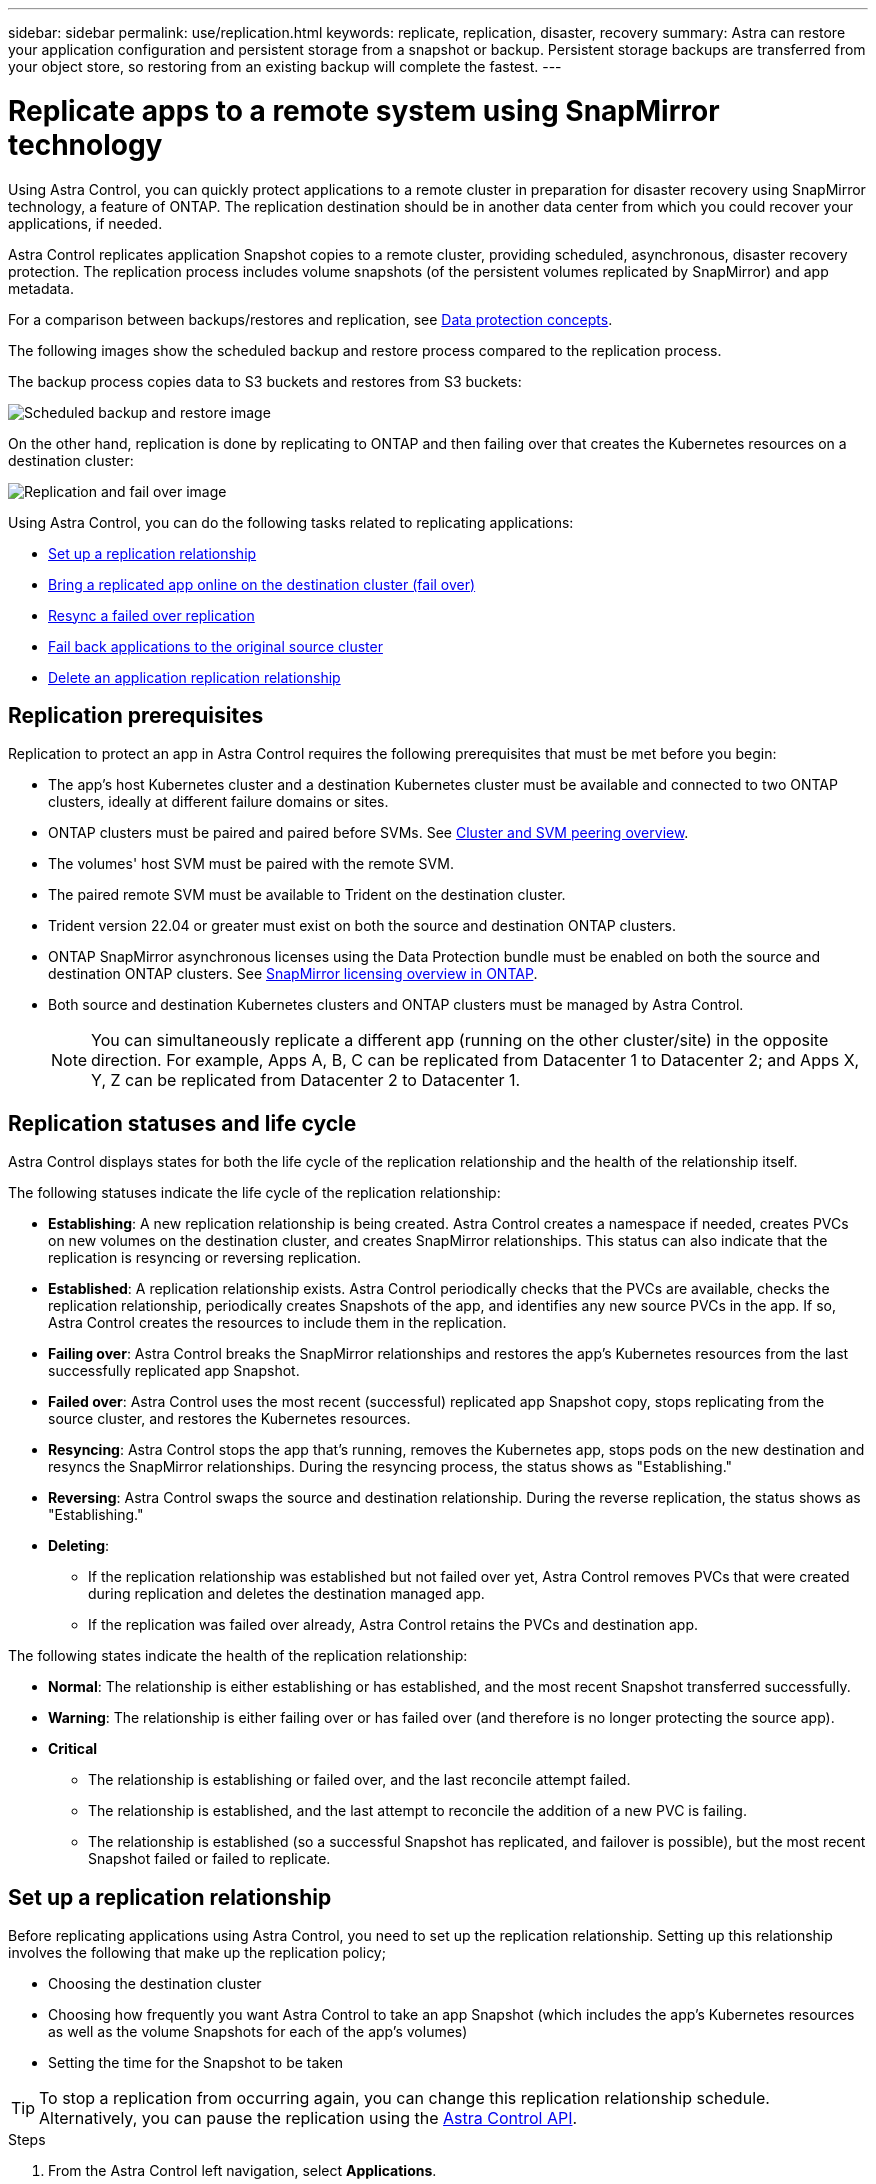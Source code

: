 ---
sidebar: sidebar
permalink: use/replication.html
keywords: replicate, replication, disaster, recovery
summary: Astra can restore your application configuration and persistent storage from a snapshot or backup. Persistent storage backups are transferred from your object store, so restoring from an existing backup will complete the fastest.
---

= Replicate apps to a remote system using SnapMirror technology
:hardbreaks:
:icons: font
:imagesdir: ../media/use/

[.lead]
Using Astra Control, you can quickly protect applications to a remote cluster in preparation for disaster recovery using SnapMirror technology, a feature of ONTAP. The replication destination should be in another data center from which you could recover your applications, if needed.

Astra Control replicates application Snapshot copies to a remote cluster, providing scheduled, asynchronous, disaster recovery protection. The replication process includes volume snapshots (of the persistent volumes replicated by SnapMirror) and app metadata.

For a comparison between backups/restores and replication, see link:../concepts/data-protection.html[Data protection concepts].

The following images show the scheduled backup and restore process compared to the replication process.


The backup process copies data to S3 buckets and restores from S3 buckets:

image:acc-backup_5.5in.png[Scheduled backup and restore image]

On the other hand, replication is done by replicating to ONTAP and then failing over that creates the Kubernetes resources on a destination cluster:

image:acc-replication_5.5in.png[Replication and fail over image]

Using Astra Control, you can do the following tasks related to replicating applications:

* <<Set up a replication relationship>>
* <<Bring a replicated app online on the destination cluster (fail over)>>
* <<Resync a failed over replication>>
* <<Fail back applications to the original source cluster>>
* <<Delete an application replication relationship>>


== Replication prerequisites

Replication to protect an app in Astra Control requires the following prerequisites that must be met before you begin:

* The app's host Kubernetes cluster and a destination Kubernetes cluster must be available and connected to two ONTAP clusters, ideally at different failure domains or sites.
* ONTAP clusters must be paired and paired before SVMs. See https://docs.netapp.com/us-en/ontap-sm-classic/peering/index.html[Cluster and SVM peering overview].
* The volumes' host SVM must be paired with the remote SVM.
* The paired remote SVM must be available to Trident on the destination cluster.
* Trident version 22.04 or greater must exist on both the source and destination ONTAP clusters.
* ONTAP SnapMirror asynchronous licenses using the Data Protection bundle must be enabled on both the source and destination ONTAP clusters. See https://docs.netapp.com/us-en/ontap/data-protection/snapmirror-licensing-concept.html[SnapMirror licensing overview in ONTAP].
* Both source and destination Kubernetes clusters and ONTAP clusters must be managed by Astra Control.
+
NOTE: You can simultaneously replicate a different app (running on the other cluster/site) in the opposite direction. For example, Apps A, B, C can be replicated from Datacenter 1 to Datacenter 2; and Apps X, Y, Z can be replicated from Datacenter 2 to Datacenter 1.


== Replication statuses and life cycle

Astra Control displays states for both the life cycle of the replication relationship and the health of the relationship itself.

The following statuses indicate the life cycle of the replication relationship:

* *Establishing*: A new replication relationship is being created. Astra Control creates a namespace if needed, creates PVCs on new volumes on the destination cluster, and creates SnapMirror relationships. This status can also indicate that the replication is resyncing or reversing replication.
* *Established*: A replication relationship exists. Astra Control periodically checks that the PVCs are available, checks the replication relationship, periodically creates Snapshots of the app, and identifies any new source PVCs in the app. If so, Astra Control creates the resources to include them in the replication.
* *Failing over*: Astra Control breaks the SnapMirror relationships and restores the app's Kubernetes resources from the last successfully replicated app Snapshot.

* *Failed over*: Astra Control uses the most recent (successful) replicated app Snapshot copy, stops replicating from the source cluster, and restores the Kubernetes resources.

* *Resyncing*: Astra Control stops the app that's running, removes the Kubernetes app, stops pods on the new destination and resyncs the SnapMirror relationships. During the resyncing process, the status shows as "Establishing."

* *Reversing*: Astra Control swaps the source and destination relationship. During the reverse replication, the status shows as "Establishing."

* *Deleting*:
** If the replication relationship was established but not failed over yet, Astra Control removes PVCs that were created during replication and deletes the destination managed app.
** If the replication was failed over already, Astra Control retains the PVCs and destination app.


The following states indicate the health of the replication relationship:

* *Normal*: The relationship is either establishing or has established, and the most recent Snapshot transferred successfully.
* *Warning*: The relationship is either failing over or has failed over (and therefore is no longer protecting the source app).
* *Critical*
** The relationship is establishing or failed over, and the last reconcile attempt failed.
** The relationship is established, and the last attempt to reconcile the addition of a new PVC is failing.
** The relationship is established (so a successful Snapshot has replicated, and failover is possible), but the most recent Snapshot failed or failed to replicate.


== Set up a replication relationship

Before replicating applications using Astra Control, you need to set up the replication relationship. Setting up this relationship involves the following that make up the replication policy;

* Choosing the destination cluster
* Choosing how frequently you want Astra Control to take an app Snapshot (which includes the app's Kubernetes resources as well as the volume Snapshots for each of the app's volumes)
* Setting the time for the Snapshot to be taken

TIP: To stop a replication from occurring again, you can change this replication relationship schedule. Alternatively, you can pause the replication using the https://docs.netapp.com/us-en/astra-automation/index.html[Astra Control API].

.Steps

. From the Astra Control left navigation, select *Applications*.
. In the Application page, select the *Data Protection* > *Replication* tab.
. In the Data Protection > Replication tab, select *Configure replication policy*. Or, from the Application Protection box, select the Actions option and select *Configure replication policy*.

. Enter or select the following information:
+
* Destination cluster
* *Destination storage class*: Select or enter the storage class that is used in the destination ONTAP cluster.
* *Replication type*: "Asynchronous" is currently the only replication type available. 
* *Destination namespace*: Enter a new or existing destination namespace for the destination cluster.
+
NOTE: Any conflicting resources in the selected namespace will be overwritten. 

* *Replication frequency*: Set how often you want Astra Control to take a Snapshot and replicate it to its destination.
* *Offset*: Set the number of minutes from the top of the hour that you want Astra Control to take a Snapshot. You might want to use an offset so that it doesn't coincide with other scheduled operations. For example, if you want to take the Snapshot every 5 minutes starting at 10:02, enter "02" as the offset minutes. The result would be 10:02, 10:07, 10:12, etc.

. Select *Next*, review the summary, and select *Save*.
+
NOTE: At first, the status displays "app-mirror" before the first schedule occurs.

. To see the application Snapshot status, select the *Applications* > *Snapshots* tab.
+
When the Snapshot backup occurs, the Snapshot name displays in the format of "replication-schedule-<string>". After the Snapshot is finished, Astra Control deletes the Snapshot from the original cluster.

.Result

This creates the replication relationship, creates a namespace on the destination (if it doesn't exist), and creates a PVC on the destination cluster on the destination namespace corresponding to the source app's PVCs. Astra Control also takes an initial Snapshot.

The Data Protection page shows the replication relationship status:
<Health state> | <Relationship life cycle>

For example:
Normal | Established

== Bring a replicated app online on the destination cluster (fail over)

Using Astra Control, you can replicate or "fail over" applications to a destination cluster. In the event of a disaster, or if the source cluster became unavailable, or just for periodic testing of your disaster recovery plan, you can use the fail over procedure to bring an application online on the destination cluster. 


.Steps
. From the Astra Control left navigation, select *Applications*.
. In the Application page, select the *Data Protection* > *Replication* tab.
. In the Data Protection > Replication tab, from the Actions menu, select *Fail over*.
. In the Fail over page, review the information and select *Fail over*.

.Result

The following actions occur as a result of bringing the application online on the destination cluster using the fail over procedure:

* On the destination cluster, an app is started based on the latest replicated state from the source app and continues to run based on the latest replicated state from the source app.

* The source app might be running and might continue to run (unless the cluster has failed). Astra Control does not stop the source app.

* The source and destination apps will diverge with updates occurring to either app.

* The replication status changes to "Failing over" and then to "Failed over" when it has completed.
* The source app's protection policy is copied to the destination app based on the schedules present on the source app at the time of the fail over.

* Astra Control shows the app both on the source and destination clusters.

== Resync a failed over replication

If replication has failed over (and the status is "Failed over") but it has not completed successfully, you might need to resync the replication. Resyncing replication re-establishes the replication relationship.

Resyncing starts with a failed over relationship (where no replication is occurring and both apps are running). The process stops the app on the new destination side, and re-establishes replication to that side. You can choose which app should be the new replication source and which one should be stopped to serve as the new destination.



NOTE: During the resync process, the life cycle status shows as "Establishing."

.Steps
. From the Astra Control left navigation, select *Applications*.
. In the Application page, select the *Data Protection* > *Replication* tab.
. In the Data Protection > Replication tab, from the Actions menu, select *Resync*.
. In the Resync page, select either the source or destination app instance containing the data that you want to preserve.
+
CAUTION: Be careful which side you select as the source.

. Select *Resync* to continue.
. Type "resync" to confirm.
. Select *Yes, resync* to finish.

.Result

* The Replication page shows "Establishing" as the replication status.
* After resyncing, the Replication page shows the updated relationship.
* ONTAP volumes are set to a “Data Protection” mode so that no data protection occurs during this time.

== Reverse application replication

With a relationship in an Established state, this process shuts down the app, replicates data written during the shutdown, and then starts the app on the other side, after which replication resumes in the opposite direction.

In this situation, you are swapping the source and destination. The original source cluster becomes the new destination cluster, and the original destination cluster becomes the new source cluster.

.Steps
. From the Astra Control left navigation, select *Applications*.
. In the Application page, select the *Data Protection* > *Replication* tab.
. In the Data Protection > Replication tab, from the Actions menu, select *Reverse replication*.
. In the Reverse Replication page, review the information and select *Reverse replication* to continue.

.Result

The following actions occur as a result of the fail back:

* Astra Control stops any writes to the original source app and takes a Snapshot of the original source app before beginning the reverse process.
* Then, the app is stopped on the original source cluster.
* Replication starts in reverse of the original direction, dropping any changes made to the original source app.
* Snapshot backup schedules are removed from the original source app (that is now the destination app).
* Original source app Kubernetes resources are removed, leaving only PVCs.
* The original source volume is changed from having read/write abilities to a data protection mode.
* Astra Control shows the app both on the source and destination clusters.

== Fail back applications to the original source cluster

Using Astra Control, you can replicate or "fail back" applications from a destination cluster back to the original cluster. In this case, Astra Control makes the destination site the new primary and replicates applications back to the original cluster, similar to reversing replication. However, this starts from a relationship that has completed a fail over to a destination. Next, it replicates back to the original replication direction, but preserves the data written on the destination app while failed over.

This process involves the following tasks:

* Start with a failed over state.
* Resync the relationship.
* Reverse the replication.

.Steps
. From the Astra Control left navigation, select *Applications*.
. In the Application page, select the *Data Protection* > *Replication* tab.
. In the Data Protection > Replication tab, from the Actions menu, select *Resync*.
. Select the app instance containing the data that you want to preserve. You can select either the source or destination app instance to initiate the resync.

. Type "resync" to confirm.
. Select *Yes, resync* to finish.
. In the Data Protection > Replication tab, from the Actions menu, select *Reverse replication*.
. In the Reverse Replication page, review the information and select *Reverse replication*.

.Result

The following actions occur as a result of the fail back:

* Astra Control stops any writes to the original source app and takes a Snapshot of the original source app before beginning the fail back process.
* Then, the app is stopped on the original source cluster.
* Replication starts in reverse of the original direction, dropping any changes made to the original source app while failed over.
* The replication status changes to "Failed back."
* Snapshot backup schedules are removed from the original source app (that is now the destination app).
* Original source app Kubernetes resources are removed, leaving only PVCs.
* The original source volume is changed from having read/write abilities to a data protection mode.
* Astra Control shows the app both on the source and destination clusters.

== Delete an application replication relationship

When you no longer want to replicate applications to a remote system, you might want to delete the replication relationship. You can delete the relationship from either the source or destination managed app in Astra Control.

Deleting the relationship results in two separate apps with no relationship between them. Subsequently, the Applications Data Protection > Replication page shows a dotted line between the source and destination.

.Steps
. From the Astra Control left navigation, select *Applications*.
. In the Application page, select the *Data Protection* > *Replication* tab.
. In the Data Protection > Replication tab, from the Application Protection box or in the relationship diagram, select *Delete replication relationship*.
+
A dotted line appears in the diagram to indicate that there is no longer a relationship.

.Result

The following actions occur as a result of deleting a replication relationship:

* If the relationship is established but the app has not yet been brought online on the destination cluster (failed over), Astra Control retains PVCs created during initialization, leaves an "empty" managed app on the destination cluster, and retains the destination app to keep any backups that might have been created.

* If the app has been brought online on the destination cluster (failed over), Astra Control retains PVCs and destination apps. Source and destination apps are now treated as independent apps. The backup schedules remain on both apps but are not associated with each other. 
